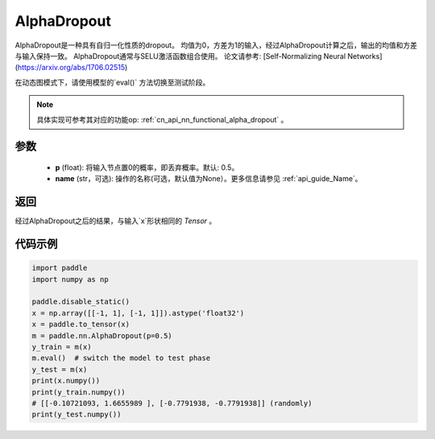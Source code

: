 .. _cn_api_nn_AlphaDropout:

AlphaDropout
-------------------------------

.. py:function:: paddle.nn.AlphaDropout(p=0.5, name=None)

AlphaDropout是一种具有自归一化性质的dropout。
均值为0，方差为1的输入，经过AlphaDropout计算之后，输出的均值和方差与输入保持一致。
AlphaDropout通常与SELU激活函数组合使用。
论文请参考: [Self-Normalizing Neural Networks](https://arxiv.org/abs/1706.02515)

在动态图模式下，请使用模型的`eval()` 方法切换至测试阶段。

.. note::
   具体实现可参考其对应的功能op: :ref:`cn_api_nn_functional_alpha_dropout` 。

参数
:::::::::
 - **p** (float): 将输入节点置0的概率，即丢弃概率。默认: 0.5。
 - **name** (str，可选): 操作的名称(可选，默认值为None）。更多信息请参见 :ref:`api_guide_Name`。

返回
:::::::::
经过AlphaDropout之后的结果，与输入`x`形状相同的 `Tensor` 。

代码示例
:::::::::

.. code-block:: python

    import paddle
    import numpy as np

    paddle.disable_static()
    x = np.array([[-1, 1], [-1, 1]]).astype('float32')
    x = paddle.to_tensor(x)
    m = paddle.nn.AlphaDropout(p=0.5)
    y_train = m(x)
    m.eval()  # switch the model to test phase
    y_test = m(x)
    print(x.numpy())
    print(y_train.numpy())
    # [[-0.10721093, 1.6655989 ], [-0.7791938, -0.7791938]] (randomly)
    print(y_test.numpy())
